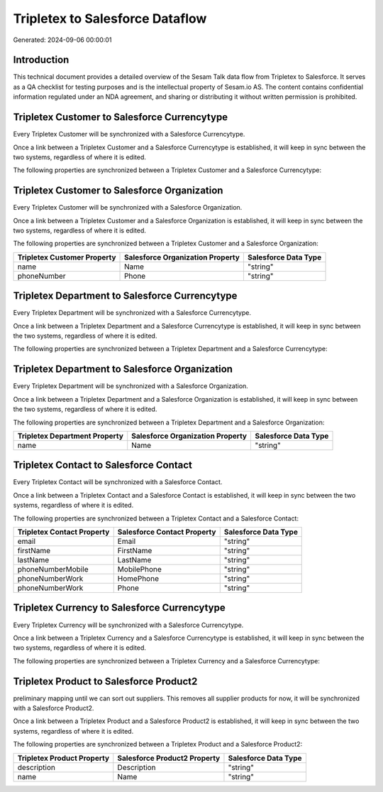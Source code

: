 ================================
Tripletex to Salesforce Dataflow
================================

Generated: 2024-09-06 00:00:01

Introduction
------------

This technical document provides a detailed overview of the Sesam Talk data flow from Tripletex to Salesforce. It serves as a QA checklist for testing purposes and is the intellectual property of Sesam.io AS. The content contains confidential information regulated under an NDA agreement, and sharing or distributing it without written permission is prohibited.

Tripletex Customer to Salesforce Currencytype
---------------------------------------------
Every Tripletex Customer will be synchronized with a Salesforce Currencytype.

Once a link between a Tripletex Customer and a Salesforce Currencytype is established, it will keep in sync between the two systems, regardless of where it is edited.

The following properties are synchronized between a Tripletex Customer and a Salesforce Currencytype:

.. list-table::
   :header-rows: 1

   * - Tripletex Customer Property
     - Salesforce Currencytype Property
     - Salesforce Data Type


Tripletex Customer to Salesforce Organization
---------------------------------------------
Every Tripletex Customer will be synchronized with a Salesforce Organization.

Once a link between a Tripletex Customer and a Salesforce Organization is established, it will keep in sync between the two systems, regardless of where it is edited.

The following properties are synchronized between a Tripletex Customer and a Salesforce Organization:

.. list-table::
   :header-rows: 1

   * - Tripletex Customer Property
     - Salesforce Organization Property
     - Salesforce Data Type
   * - name
     - Name	
     - "string"
   * - phoneNumber
     - Phone	
     - "string"


Tripletex Department to Salesforce Currencytype
-----------------------------------------------
Every Tripletex Department will be synchronized with a Salesforce Currencytype.

Once a link between a Tripletex Department and a Salesforce Currencytype is established, it will keep in sync between the two systems, regardless of where it is edited.

The following properties are synchronized between a Tripletex Department and a Salesforce Currencytype:

.. list-table::
   :header-rows: 1

   * - Tripletex Department Property
     - Salesforce Currencytype Property
     - Salesforce Data Type


Tripletex Department to Salesforce Organization
-----------------------------------------------
Every Tripletex Department will be synchronized with a Salesforce Organization.

Once a link between a Tripletex Department and a Salesforce Organization is established, it will keep in sync between the two systems, regardless of where it is edited.

The following properties are synchronized between a Tripletex Department and a Salesforce Organization:

.. list-table::
   :header-rows: 1

   * - Tripletex Department Property
     - Salesforce Organization Property
     - Salesforce Data Type
   * - name
     - Name	
     - "string"


Tripletex Contact to Salesforce Contact
---------------------------------------
Every Tripletex Contact will be synchronized with a Salesforce Contact.

Once a link between a Tripletex Contact and a Salesforce Contact is established, it will keep in sync between the two systems, regardless of where it is edited.

The following properties are synchronized between a Tripletex Contact and a Salesforce Contact:

.. list-table::
   :header-rows: 1

   * - Tripletex Contact Property
     - Salesforce Contact Property
     - Salesforce Data Type
   * - email
     - Email
     - "string"
   * - firstName
     - FirstName
     - "string"
   * - lastName
     - LastName
     - "string"
   * - phoneNumberMobile
     - MobilePhone
     - "string"
   * - phoneNumberWork
     - HomePhone
     - "string"
   * - phoneNumberWork
     - Phone
     - "string"


Tripletex Currency to Salesforce Currencytype
---------------------------------------------
Every Tripletex Currency will be synchronized with a Salesforce Currencytype.

Once a link between a Tripletex Currency and a Salesforce Currencytype is established, it will keep in sync between the two systems, regardless of where it is edited.

The following properties are synchronized between a Tripletex Currency and a Salesforce Currencytype:

.. list-table::
   :header-rows: 1

   * - Tripletex Currency Property
     - Salesforce Currencytype Property
     - Salesforce Data Type


Tripletex Product to Salesforce Product2
----------------------------------------
preliminary mapping until we can sort out suppliers. This removes all supplier products for now, it  will be synchronized with a Salesforce Product2.

Once a link between a Tripletex Product and a Salesforce Product2 is established, it will keep in sync between the two systems, regardless of where it is edited.

The following properties are synchronized between a Tripletex Product and a Salesforce Product2:

.. list-table::
   :header-rows: 1

   * - Tripletex Product Property
     - Salesforce Product2 Property
     - Salesforce Data Type
   * - description
     - Description	
     - "string"
   * - name
     - Name	
     - "string"

